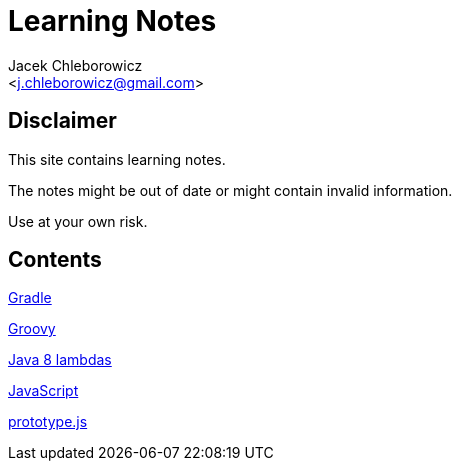 = Learning Notes
:Author: Jacek Chleborowicz
:Email: <j.chleborowicz@gmail.com>

== Disclaimer

This site contains learning notes.

The notes might be out of date or might contain invalid information.

Use at your own risk.

== Contents

link:gradle.html[Gradle]

link:groovy.html[Groovy]

link:java8-lambdas.html[Java 8 lambdas]

link:javascript.html[JavaScript]

link:prototype-js.html[prototype.js]
